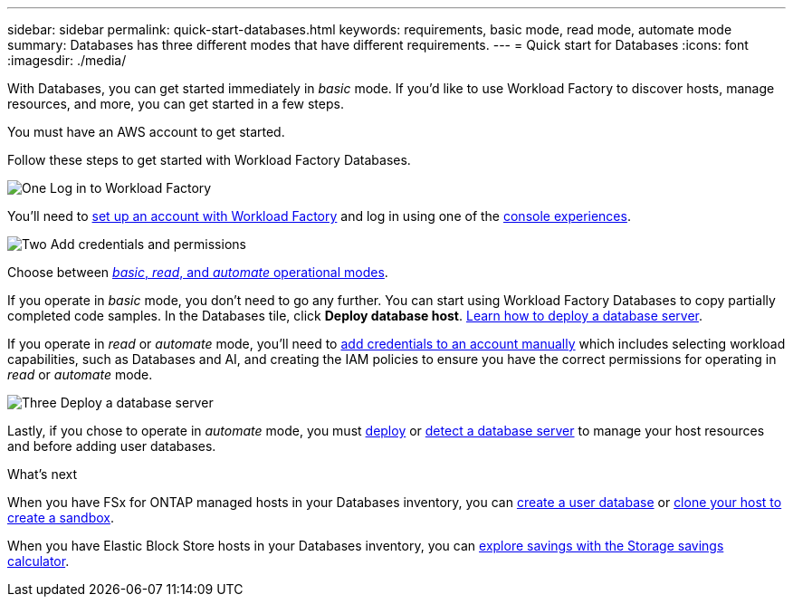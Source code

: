 ---
sidebar: sidebar
permalink: quick-start-databases.html  
keywords: requirements, basic mode, read mode, automate mode 
summary: Databases has three different modes that have different requirements. 
---
= Quick start for Databases
:icons: font
:imagesdir: ./media/

[.lead]
With Databases, you can get started immediately in _basic_ mode. If you'd like to use Workload Factory to discover hosts, manage resources, and more, you can get started in a few steps. 

You must have an AWS account to get started. 

Follow these steps to get started with Workload Factory Databases. 

.image:https://raw.githubusercontent.com/NetAppDocs/common/main/media/number-1.png[One] Log in to Workload Factory

[role="quick-margin-para"]

You'll need to link:https://docs.netapp.com/us-en/workload-setup-admin/sign-up-saas.html[set up an account with Workload Factory^] and log in using one of the link:https://docs.netapp.com/us-en/workload-setup-admin/console-experiences.html[console experiences^].

.image:https://raw.githubusercontent.com/NetAppDocs/common/main/media/number-2.png[Two] Add credentials and permissions

[role="quick-margin-para"]

Choose between link:https://docs.netapp.com/us-en/workload-setup-admin/operational-modes.html[_basic_, _read_, and _automate_ operational modes^]. 

[role="quick-margin-para"]
If you operate in _basic_ mode, you don't need to go any further. You can start using Workload Factory Databases to copy partially completed code samples. In the Databases tile, click *Deploy database host*. link:create-database-server.html[Learn how to deploy a database server]. 

[role="quick-margin-para"]
If you operate in _read_ or _automate_ mode, you'll need to link:https://docs.netapp.com/us-en/workload-setup-admin/add-credentials.html[add credentials to an account manually^] which includes selecting workload capabilities, such as Databases and AI, and creating the IAM policies to ensure you have the correct permissions for operating in _read_ or _automate_ mode.

.image:https://raw.githubusercontent.com/NetAppDocs/common/main/media/number-3.png[Three] Deploy a database server

[role="quick-margin-para"]

Lastly, if you chose to operate in _automate_ mode, you must link:create-database-server.html[deploy] or link:detect-host.html[detect a database server] to manage your host resources and before adding user databases.

.What's next
When you have FSx for ONTAP managed hosts in your Databases inventory, you can link:create-database.html[create a user database] or link:create-sandbox-clone.html[clone your host to create a sandbox]. 

When you have Elastic Block Store hosts in your Databases inventory, you can link:explore-savings.html[explore savings with the Storage savings calculator]. 



